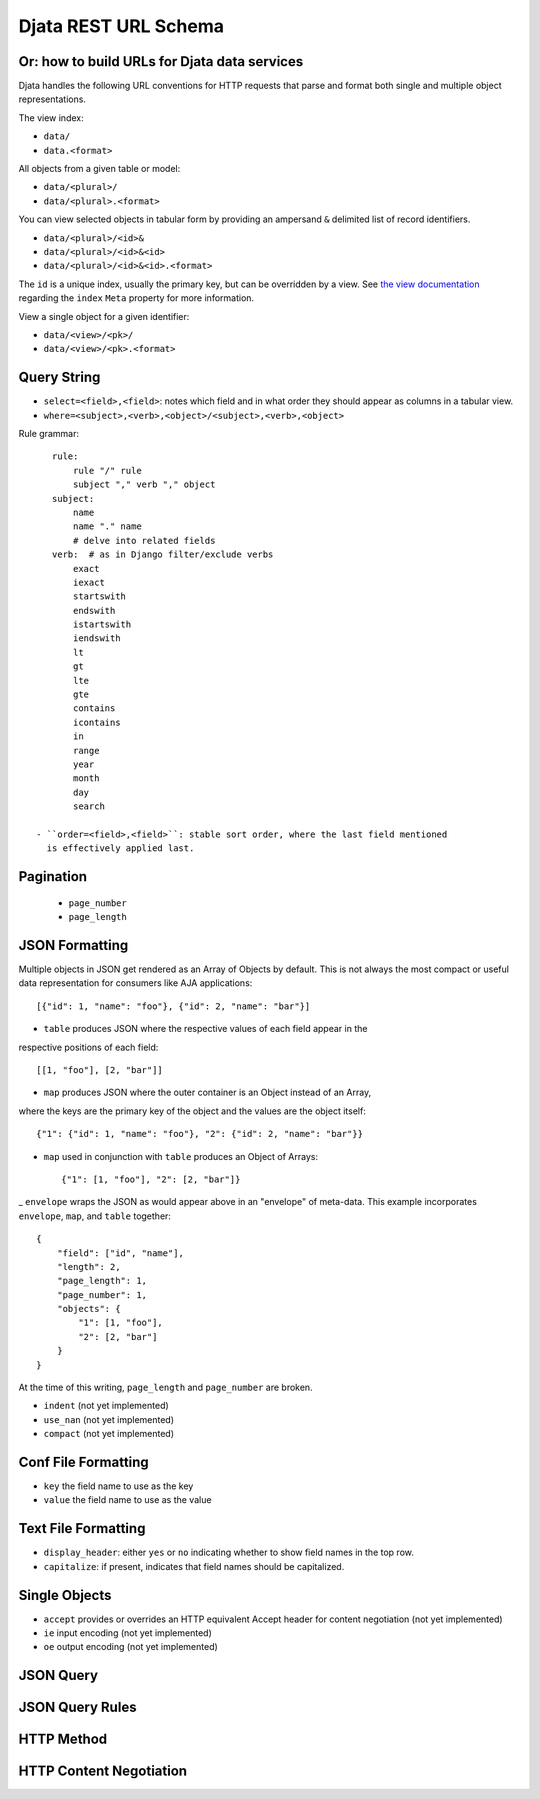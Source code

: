 
=============================================
Djata REST URL Schema
=============================================
Or: how to build URLs for Djata data services
---------------------------------------------

Djata handles the following URL conventions for HTTP requests that parse and
format both single and multiple object representations.

The view index:

- ``data/``
- ``data.<format>``

All objects from a given table or model:

- ``data/<plural>/``
- ``data/<plural>.<format>``

You can view selected objects in tabular form by providing
an ampersand ``&`` delimited list of record identifiers.

- ``data/<plural>/<id>&``
- ``data/<plural>/<id>&<id>``
- ``data/<plural>/<id>&<id>.<format>``

The ``id`` is a unique index, usually the primary key, but can be overridden by a
view.  See `the view documentation <views.rst>`_ regarding the ``index`` ``Meta``
property for more information.

View a single object for a given identifier:

- ``data/<view>/<pk>/``
- ``data/<view>/<pk>.<format>``

Query String
------------

- ``select=<field>,<field>``: notes which field and in what order they should
  appear as columns in a tabular view.
- ``where=<subject>,<verb>,<object>/<subject>,<verb>,<object>``

Rule grammar::

    rule:
        rule "/" rule
        subject "," verb "," object
    subject:
        name
        name "." name
        # delve into related fields
    verb:  # as in Django filter/exclude verbs
        exact
        iexact
        startswith
        endswith
        istartswith
        iendswith
        lt
        gt
        lte
        gte
        contains
        icontains
        in
        range
        year
        month
        day
        search

 - ``order=<field>,<field>``: stable sort order, where the last field mentioned
   is effectively applied last.

Pagination
----------

 - ``page_number``
 - ``page_length``

JSON Formatting
---------------

Multiple objects in JSON get rendered as an Array of Objects by default.  This
is not always the most compact or useful data representation for consumers like
AJA applications::
    [{"id": 1, "name": "foo"}, {"id": 2, "name": "bar"}]

- ``table`` produces JSON where the respective values of each field appear in the
respective positions of each field::

    [[1, "foo"], [2, "bar"]]

- ``map`` produces JSON where the outer container is an Object instead of an Array,
where the keys are the primary key of the object and the values are the object
itself::

    {"1": {"id": 1, "name": "foo"}, "2": {"id": 2, "name": "bar"}}

- ``map`` used in conjunction with ``table`` produces an Object of Arrays::

    {"1": [1, "foo"], "2": [2, "bar"]}

_ ``envelope`` wraps the JSON as would appear above in an "envelope" of
meta-data.  This example incorporates ``envelope``, ``map``, and ``table``
together::

    {
        "field": ["id", "name"],
        "length": 2,
        "page_length": 1,
        "page_number": 1,
        "objects": {
            "1": [1, "foo"],
            "2": [2, "bar"]
        }
    }

At the time of this writing, ``page_length`` and ``page_number`` are broken.

- ``indent`` (not yet implemented)
- ``use_nan`` (not yet implemented)
- ``compact`` (not yet implemented)

Conf File Formatting
--------------------

- ``key`` the field name to use as the key
- ``value`` the field name to use as the value

Text File Formatting
--------------------

- ``display_header``: either ``yes`` or ``no`` indicating whether to
  show field names in the top row.
- ``capitalize``: if present, indicates that field names should be
  capitalized.

Single Objects
--------------

- ``accept`` provides or overrides an HTTP equivalent Accept header for content
  negotiation (not yet implemented)
- ``ie`` input encoding (not yet implemented)
- ``oe`` output encoding (not yet implemented)

JSON Query
----------

JSON Query Rules
----------------

HTTP Method
-----------

HTTP Content Negotiation
------------------------

